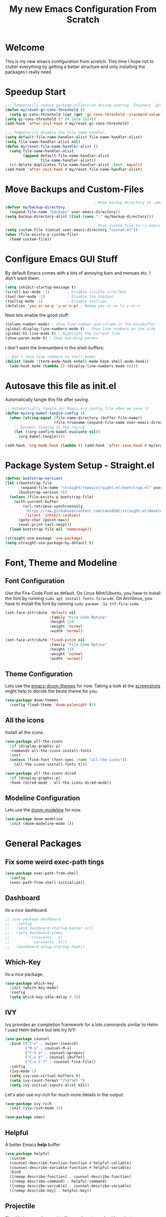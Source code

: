 #+title: My new Emacs Configuration From Scratch
#+PROPERTY: header-args:emacs-lisp :tangle ./init.el :mkdirp yes

* Welcome
This is my new emacs configuration from scretch.
This time I hope not to clutter everything by getting a better structure and only installing the packages I really need.

* Speedup Start
#+begin_src emacs-lisp
  ;;; Temporarily reduce garbage collection during startup. Inspnect `gcs-done'.
  (defun my/reset-gc-cons-threshold ()
    (setq gc-cons-threshold (car (get 'gc-cons-threshold 'standard-value))))
  (setq gc-cons-threshold (* 64 1024 1024))
  (add-hook 'after-init-hook #'my/reset-gc-cons-threshold)
  
  ;;; Temporarily disable the file name handler.
  (setq default-file-name-handler-alist file-name-handler-alist)
  (setq file-name-handler-alist nil)
  (defun my/reset-file-name-handler-alist ()
    (setq file-name-handler-alist
          (append default-file-name-handler-alist
                  file-name-handler-alist))
    (cl-delete-duplicates file-name-handler-alist :test 'equal))
  (add-hook 'after-init-hook #'my/reset-file-name-handler-alist)
#+end_src
* Move Backups and Custom-Files

#+begin_src emacs-lisp
                                          ; Move backup directory to .emacs.d/backups
  (defvar my/backup-directory
    (expand-file-name "backups" user-emacs-directory)) 
  (setq backup-directory-alist (list (cons "." my/backup-directory)))
  
                                          ; Move custom file to ~/.emacs.d/custom.el
  (setq custom-file (concat user-emacs-directory "custom.el"))
  (when (file-exists-p custom-file)
    (load custom-file))
#+end_src

* Configure Emacs GUI Stuff
By default Emacs comes with a lots of annoying bars and menues etc. I don't want them:
#+begin_src emacs-lisp
  (setq inhibit-startup-message t)
  (scroll-bar-mode -1)        ; Disable visible scrollbar
  (tool-bar-mode -1)          ; Disable the toolbar
  (tooltip-mode -1)           ; Disable tooltips
  (defalias 'yes-or-no-p 'y-or-n-p) ; Remap yes-or-no to y-or-n
#+end_src

Next lets enable the good stuff:
#+begin_src emacs-lisp
  (column-number-mode) ; Show line number and column in the minibuffer
  (global-display-line-numbers-mode t) ; Show line numbers on the side
  (global-hl-line-mode t) ; Highlight the current line
  (show-paren-mode t) ; Show matching parens
#+end_src

I don't want the linenumbers in the shell-buffers:
#+begin_src emacs-lisp
  ;; Don't show line numbers in shell-modes
  (dolist (mode '(term-mode-hook eshell-mode-hook shell-mode-hook))
    (add-hook mode (lambda () (display-line-numbers-mode 0))))
#+end_src

* Autosave this file as init.el
Automatically tangle this file after saving.
#+begin_src emacs-lisp
  ;; Automatically tangle our Emacs.org config file when we save it
  (defun my/org-babel-tangle-config ()
    (when (string-equal (file-name-directory (buffer-file-name))
                        (file-truename (expand-file-name user-emacs-directory)))
      ;; Dynamic scoping to the rescue
      (let ((org-confirm-babel-evaluate nil))
        (org-babel-tangle))))

  (add-hook 'org-mode-hook (lambda () (add-hook 'after-save-hook #'my/org-babel-tangle-config)))
#+end_src

* Package System Setup - Straight.el
#+begin_src emacs-lisp
  (defvar bootstrap-version)
  (let ((bootstrap-file
         (expand-file-name "straight/repos/straight.el/bootstrap.el" user-emacs-directory))
        (bootstrap-version 5))
    (unless (file-exists-p bootstrap-file)
      (with-current-buffer
          (url-retrieve-synchronously
           "https://raw.githubusercontent.com/raxod502/straight.el/develop/install.el"
           'silent 'inhibit-cookies)
        (goto-char (point-max))
        (eval-print-last-sexp)))
    (load bootstrap-file nil 'nomessage))
  
  (straight-use-package 'use-package)
  (setq straight-use-package-by-default t)
#+end_src

* Font, Theme and Modeline 
** Font Configuration
Use the Fira-Code Font as default.
On Linux Mint/Ubuntu, you have to install the font by running ~sudo apt install fonts-firacode~.
On Archlinux, you have to install the font by running ~sudo pacman -Sy ttf-fira-code~.
#+begin_src emacs-lisp
  (set-face-attribute 'default nil
                      :family "Fira Code Retina"
                      :height 110
                      :weight 'normal
                      :width 'normal)
  
  (set-face-attribute 'fixed-pitch nil
                      :family "Fira Code Retina"
                      :height 110
                      :weight 'normal
                      :width 'normal)
#+end_src

** Theme Configuration
Lets use the [[https://github.com/hlissner/emacs-doom-themes][emacs-doom-themes]] for now. 
Taking a look at the [[https://github.com/hlissner/emacs-doom-themes/tree/screenshots][screenshots]] might help to decide the beste theme for you.
#+begin_src emacs-lisp
  (use-package doom-themes
    :config (load-theme 'doom-palenight t))
#+end_src

** All the icons
Install all the icons.
#+begin_src emacs-lisp
  (use-package all-the-icons
    :if (display-graphic-p)
    :commands all-the-icons-install-fonts
    :init
    (unless (find-font (font-spec :name "all-the-icons"))
      (all-the-icons-install-fonts t)))
  
  (use-package all-the-icons-dired
    :if (display-graphic-p)
    :hook (dired-mode . all-the-icons-dired-mode))
#+end_src
   
** Modeline Configuration
Lets use the [[https://github.com/seagle0128/doom-modeline][doom-modeline]] for now.
#+begin_src emacs-lisp
  (use-package doom-modeline
    :init (doom-modeline-mode 1))
#+end_src

* General Packages
** Fix some weird exec-path tings
#+begin_src emacs-lisp
  (use-package exec-path-from-shell
    :config
    (exec-path-from-shell-initialize))
#+end_src
** Dashboard

Its a nice dashboard.
#+begin_src emacs-lisp
  ;; (use-package dashboard
  ;;   :config
  ;;   (setq dashboard-startup-banner nil)
  ;;   (setq dashboard-items
  ;;         '((recents . 5)
  ;;           (projects .5)))
  ;;   (dashboard-setup-startup-hook))
#+end_src

** Which-Key
   
Its a nice package.
#+begin_src emacs-lisp
  (use-package which-key
    :init (which-key-mode)
    :config
    (setq which-key-idle-delay 0.3))
#+end_src
** IVY
   
Ivy provides an completion framework for a lots commands similar to Helm.
I used Helm before but lets try IVY:
#+begin_src emacs-lisp
  (use-package counsel
    :bind (("C-s" . swiper-isearch)
           ("M-x" . counsel-M-x)
           ("C-h a" . counsel-apropos)
           ("C-x b" . counsel-ibuffer)
           ("C-x C-f" . counsel-find-file))
    :config
    (ivy-mode 1)
    (setq ivy-use-virtual-buffers t)
    (setq ivy-count-format "(%d/%d) ")
    (setq ivy-initial-inputs-alist nil))
#+end_src

Let's also use ivy-rich for much more details in the output:

#+begin_src emacs-lisp
  (use-package ivy-rich
    :init (ivy-rich-mode 1))
#+end_src

#+begin_src emacs-lisp
  (use-package smex)
#+end_src
** Helpful

A better Emacs *help* buffer 
#+begin_src emacs-lisp
  (use-package helpful
    :custom
    (counsel-describe-function-function #'helpful-callable)
    (counsel-describe-variable-function #'helpful-variable)
    :bind
    ([remap describe-function] . counsel-describe-function)
    ([remap describe-command] . helpful-command)
    ([remap describe-variable] . counsel-describe-variable)
    ([remap describe-key] . helpful-key))
#+end_src
** Projectile
   
Should gives much more intelligence how to work with projects.
#+begin_src emacs-lisp
  (defvar my/project-directories
    '("~/Code/Python/" "~/Code/Common-Lisp/"))
  
  (use-package projectile
    :custom ((projectile-completion-system 'ivy))
    :bind-keymap
    ("C-c p" . projectile-command-map)
    :init
    (setq projectile-project-search-path (seq-filter #'file-directory-p my/project-directories))
    (setq projectile-switch-project-action #'projectile-dired)
    (projectile-mode +1))
  
  
#+end_src

** Magit
   
Installing the true git client.
#+begin_src emacs-lisp
  ;; (use-package magit)
  (straight-use-package 'magit)
#+end_src
** Elfeed

Elfeed is RSS client for emacs.

#+begin_src emacs-lisp
  (defun bjm/elfeed-load-db-and-open ()
    (interactive)
    (elfeed-db-load)
    (elfeed)
    (elfeed-search-update--force))

  (defun bjm/elfeed-save-db-and-bury ()
    (interactive)
    (elfeed-db-save)
    (elfeed-db-compact)
    (quit-window))

  (defun bjm/elfeed-mark-all-as-read ()
    (interactive)
    (mark-whole-buffer)
    (elfeed-search-untag-all-unread))

  (use-package elfeed
    :bind (:map elfeed-search-mode-map
                ("q" . bjm/elfeed-save-db-and-bury)
                ("Q" . bjm/elfeed-save-db-and-bury))
    :config
    (setq elfeed-db-directory "~/Generic-Share/shared/elfeeddb"))

  (use-package elfeed-org
    :after elfeed
    :config
    (elfeed-org)
    (setq rmh-elfeed-org-files
          (list "~/.emacs.d/feeds.org")))
#+end_src
** EMACS Startup Profiler
#+begin_src emacs-lisp
  (use-package esup
    :config
    (setq esup-depth 0))
#+end_src
** Encryption
*** EPG
#+begin_src emacs-lisp
  (setq epa-file-select-keys nil
        epa-file-cache-passphrase-for-symmetric-encryption t
        epa-pinentry-mode 'loopback)
#+end_src
* Programming-Setup
** General Packages
*** Rainbow-Delimiters
Use rainbow-delimters to make your delimiters colorfull.
#+begin_src emacs-lisp
  (use-package rainbow-delimiters
    :hook (prog-mode . rainbow-delimiters-mode))
#+end_src
*** Company-Mode

#+begin_src emacs-lisp
  (use-package company
    :hook (prog-mode . company-mode)
    :config
    (setq company-idle-delay 0.3
          company-minimum-prefix-length 2))
  
  (use-package company-box
    :hook (company-mode . company-box-mode))
#+end_src

*** INACTIVE -- Language-Server
#+begin_src emacs-lisp :tangle no
  (use-package lsp-mode
    :commands (lsp lsp-deferred)
    :hook (python-mode . lsp-deferred)
    :init
    (setq lsp-keymap-prefix "C-c l")
    :config
    (lsp-enable-which-key-integration t))
  
#+end_src
*** Paredit

#+begin_src emacs-lisp
  (use-package paredit)
#+end_src
*** Flycheck

#+begin_src emacs-lisp
  (use-package flycheck
    :hook (prog-mode . flycheck-mode)
    :config
    (setq-default flycheck-emacs-lisp-initialize-packages t
                  flycheck-highlighting-mode 'lines
                  flycheck-emacs-lisp-load-path 'inherit))
#+end_src
*** Highlight Todos
#+begin_src emacs-lisp
  (use-package hl-todo
    :hook (prog-mode . hl-todo-mode)
    :config
    (setq hl-todo-highlight-punctuation ":"
          hl-todo-keyword-faces
          `(("TODO"       warning bold)
            ("FIXME"      error bold)
            ("HACK"       font-lock-constant-face bold)
            ("REVIEW"     font-lock-keyword-face bold)
            ("NOTE"       success bold)
            ("DEPRECATED" font-lock-doc-face bold))))
#+end_src

** Languages
*** Lisp
**** General Lisp
#+begin_src emacs-lisp
  (defun my/lisp-mode-hook ()
    (enable-paredit-mode))
  
  (add-hook 'lisp-mode-hook
            #'my/lisp-mode-hook)
#+end_src
**** Emacs Lisp
#+begin_src emacs-lisp
  (defun my/emacs-mode-hook ()
    (paredit-mode t)
    (flycheck-mode)
    (eldoc-mode t))
  
  (use-package emacs-lisp-mode
    :straight nil
    :hook (emacs-lisp-mode . my/emacs-mode-hook))
#+end_src

**** Common Lisp
#+begin_src emacs-lisp
  (use-package sly
    :hook ((lisp-mode . sly-editing-mode)
           (sly-mrepl-mode . company-mode)
           (sly-mrepl-mode . paredit-mode))
    :config
    (setq inferior-lisp-program "sbcl")
    (sly-setup))

  (use-package sly-macrostep
    :ensure t)

  ;; (when (file-exists-p "~/quicklisp/log4sly-setup.el")
  ;;   (load "~/quicklisp/log4sly-setup.el")
  ;;   (global-log4sly-mode 1))
#+end_src
*** Python
#+begin_src emacs-lisp
  (use-package python
    :ensure nil
    :custom
    (python-shell-interpreter "python3"))

#+end_src

#+begin_src emacs-lisp :tangle no
  (use-package lsp-pyright
    :ensure t
    :hook (python-mode . (lambda ()
                           (require 'lsp-pyright)
                           (lsp-deferred))))
#+end_src
*** INACTIVE -- Rust
You have to install some things before using rust.
#+begin_src bash
  git clone https://github.com/rust-analyzer/rust-analyzer.git
  cd rust-analyzer
  cargo xtask install --server
#+end_src

#+begin_src emacs-lisp :tangle no
  (defun my/cargo-run ()
    "Build and run Rust code."
    (interactive)
    (rustic-cargo-run)
    (let ((orig-win (selected-window))
          (run-win (display-buffer (get-buffer "*rustic-compilation*") nil 'visible)))
      (select-window run-win)
      (comint-mode)
      (read-only-mode 0)
      (select-window orig-win)))
  
  (use-package rustic
    :bind (:map rustic-mode-map
                ("C-c r" . my/cargo-run))
    :hook (rust-mode . lsp)
    :config (setq rustic-format-on-save t)
    :custom (lsp-rust-analyzer-cargo-watch-command "clippy"))
#+end_src

*** DOT
#+begin_src emacs-lisp
  (use-package graphviz-dot-mode
    :config
    (setq graphviz-dot-indent-width 4))
#+end_src

* Text-Setup
** Text
#+begin_src emacs-lisp
  
#+end_src
** Org-Mode
Some nice configurations for org-mode.
#+begin_src emacs-lisp
  (defun my/org-mode-hook ()
    (org-indent-mode)
    (visual-line-mode 1))

  (defvar my-org-roam-directory "~/Zettelkasten/zettels")
  (defvar my-org-roam-dailies-directory "~/Zettelkasten/dailies")
  (defvar my-org-bibliography-file "~/Zettelkasten/bibliography.bib")
  (defvar my-agenda-files (list "~/Zettelkasten/work.org"))

  (defun my/disable-emacs-checkdoc ()
    (setq-local flycheck-disabled-checkers '(emacs-lisp-checkdoc)))

  (use-package org
    :hook  ((org-mode . my/org-mode-hook)
            (org-src-mode . my/disable-emacs-checkdoc))
    :config
    (setq org-agenda-start-with-log-mode t
          org-log-done 'time
          org-log-into-drawer t)
    (setq org-agenda-files my-agenda-files)
    (setq org-cite-global-bibliography (list my-org-bibliography-file))
    (setq bibtex-completion-bibliography (list my-org-bibliography-file))
    (org-babel-do-load-languages 'org-babel-load-languages'((dot . t))) )


  (use-package org-bullets
    :after org
    :hook (org-mode . org-bullets-mode))

  ;; (use-package org-roam-bibtex)

  (defun my/rebuild-roam-db ()
    (interactive)
    (org-roam-db-clear)
    (org-roam-db-update))

  (defun my/rename-zettel ()
    )

  (use-package org-roam
    :straight (:package "org-roam" :host github
                        :type git :repo "org-roam/org-roam" :branch "master")
    :init (setq org-roam-v2-ack t)
    :custom
    (org-roam-directory my-org-roam-directory)
    (org-roam-dailies-directory my-org-roam-dailies-directory)
    (org-roam-file-extensions '("org"))
    (org-roam-node-display-template "${title:*} ${tags:30}")
    :bind (("C-c n f" . org-roam-node-find)
           ("C-c n i" . org-roam-node-insert)
           ("C-c n g" . org-roam-graph)
           ("C-c n s" . org-roam-db-sync)
           ("C-c n l" . org-roam-buffer-toggle))
    :bind-keymap ("C-c n d" . org-roam-dailies-map)
    :hook (after-init . org-roam-setup)
    :config
    (require 'org-roam-dailies)
    (setq org-roam-dailies-capture-templates
          '(("d" "default" plain
             "* %?"
             :target (file+head "%<%Y-%m-%d>.org.gpg"
                                "#+title: %<%Y-%m-%d>\n")))))

  (use-package org-roam-bibtex
    :after org-roam
    ;; :config
    ;; (require 'org-ref)
    ) 

  (use-package emacsql-sqlite)

  (use-package hide-mode-line
    :ensure t)

  (defun my/org-tree-slide-setup ()
    (org-display-inline-images)
    (hide-mode-line-mode 1))

  (defun my/org-tree-slide-end ()
    (org-display-inline-images)
    (hide-mode-line-mode 0))

  (use-package org-tree-slide
    :ensure t
    :defer t
    :custom
    (org-image-actual-width nil)
    (org-tree-slide-activate-message "Presentation started!")
    (org-tree-slide-deactivate-message "Presentation finished!")
    :hook ((org-tree-slide-play . my/org-tree-slide-setup)
           (org-tree-slide-stop . my/org-tree-slide-end))
    :bind (:map org-tree-slide-mode-map
                ("C-<" . org-tree-slide-move-previous-tree)
                ("C->" . org-tree-slide-move-next-tree)))

  (use-package org-super-agenda
    :after org)
#+end_src
** Provenance
#+begin_src emacs-lisp :tangle no
  (use-package prov-macs
    :quelpa ((prov-macs :fetcher github-ssh
                        :repo "aruscher/prov-macs"
                        :branch "main")))
#+end_src
** Latex
#+begin_src emacs-lisp
  (use-package auctex
   :defer t
   :config
   (setq TeX-auto-save t)
   (setq TeX-parse-self t)
   (setq-default TeX-master nil))
  
  (use-package company-auctex
    :after (company auctex)
    :config
    (company-auctex-init))
#+end_src
** Ledger
#+begin_src emacs-lisp
  (use-package ledger-mode
    :defer t
    :mode ("\\.\\(ledger\\|ldg\\)\\'" . ledger-mode))
#+end_src
** Gnuplot
#+begin_src emacs-lisp
  (use-package gnuplot-mode
    :mode ("\\.p\\'" "\\.gp\\'" "\\.gnuplot\\'")
    :init
    (setq gnuplot-program "gnuplot")
    :config
    (autoload 'gnuplot-mode        "gnuplot" "Gnuplot major mode"            t )
    (autoload 'gnuplot-make-buffer "gnuplot" "Open a buffer in gnuplot-mode" t ))
#+end_src
** Markdown
#+begin_src emacs-lisp
  
#+end_src
* Reader
** PDF-Tools
#+begin_src emacs-lisp
  (use-package pdf-tools
    :defer 2
    :config (pdf-tools-install)
    :hook (pdf-view-mode . (lambda () (display-line-numbers-mode nil))))
  
  (use-package pdf-view-restore
    :after pdf-tools
    :hook(pdf-view-mode 'pdf-view-restore-mode))
#+end_src
* Some helper functions 
#+begin_src emacs-lisp
  (defun my/open-config ()
    (interactive)
    (find-file (expand-file-name "Emacs.org" user-emacs-directory)))
#+end_src
* My Libraries
#+begin_src emacs-lisp
  (use-package library-thing
    :straight (library-thing
               :local-repo "~/Code/Emacs-Lisp/library-thing"))
#+end_src
